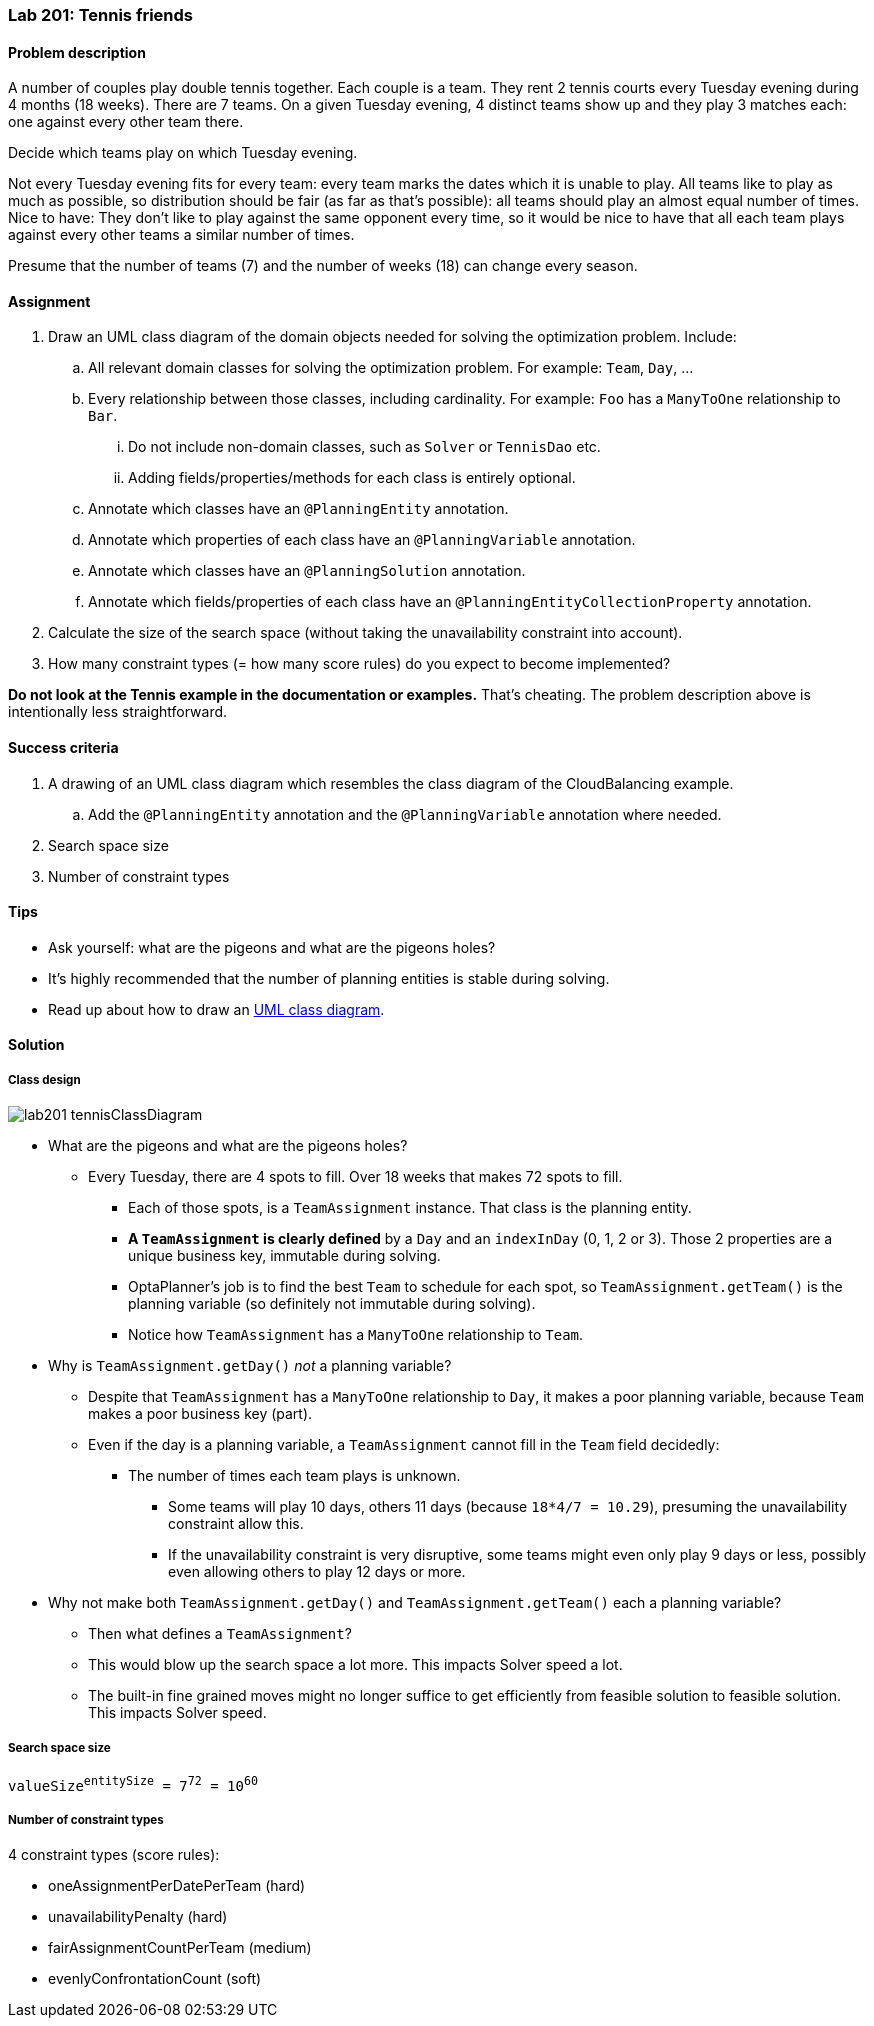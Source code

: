 === Lab 201: Tennis friends

==== Problem description

A number of couples play double tennis together. Each couple is a team.
They rent 2 tennis courts every Tuesday evening during 4 months (18 weeks). There are 7 teams.
On a given Tuesday evening, 4 distinct teams show up and they play 3 matches each: one against every other team there.

Decide which teams play on which Tuesday evening.

Not every Tuesday evening fits for every team: every team marks the dates which it is unable to play.
All teams like to play as much as possible, so distribution should be fair (as far as that's possible):
all teams should play an almost equal number of times.
Nice to have: They don't like to play against the same opponent every time,
so it would be nice to have that all each team plays against every other teams a similar number of times.

Presume that the number of teams (7) and the number of weeks (18) can change every season.

==== Assignment

. Draw an UML class diagram of the domain objects needed for solving the optimization problem. Include:
.. All relevant domain classes for solving the optimization problem. For example: `Team`, `Day`, ...
.. Every relationship between those classes, including cardinality. For example: `Foo` has a `ManyToOne` relationship to `Bar`.
... Do not include non-domain classes, such as `Solver` or `TennisDao` etc.
... Adding fields/properties/methods for each class is entirely optional.
.. Annotate which classes have an `@PlanningEntity` annotation.
.. Annotate which properties of each class have an `@PlanningVariable` annotation.
.. Annotate which classes have an `@PlanningSolution` annotation.
.. Annotate which fields/properties of each class have an `@PlanningEntityCollectionProperty` annotation.
. Calculate the size of the search space (without taking the unavailability constraint into account).
. How many constraint types (= how many score rules) do you expect to become implemented?

*Do not look at the Tennis example in the documentation or examples.* That's cheating.
The problem description above is intentionally less straightforward.

==== Success criteria

. A drawing of an UML class diagram which resembles the class diagram of the CloudBalancing example.
.. Add the `@PlanningEntity` annotation and the `@PlanningVariable` annotation where needed.
. Search space size
. Number of constraint types

==== Tips

* Ask yourself: what are the pigeons and what are the pigeons holes?
* It's highly recommended that the number of planning entities is stable during solving.
* Read up about how to draw an https://en.wikipedia.org/wiki/Class_diagram[UML class diagram].

[.solution]
==== Solution

===== Class design

image::lab201_tennisClassDiagram.png[]

* What are the pigeons and what are the pigeons holes?
** Every Tuesday, there are 4 spots to fill. Over 18 weeks that makes 72 spots to fill.
*** Each of those spots, is a `TeamAssignment` instance. That class is the planning entity.
*** *A `TeamAssignment` is clearly defined* by a `Day` and an `indexInDay` (0, 1, 2 or 3). Those 2 properties are a unique business key, immutable during solving.
*** OptaPlanner's job is to find the best `Team` to schedule for each spot, so `TeamAssignment.getTeam()` is the planning variable (so definitely not immutable during solving).
*** Notice how `TeamAssignment` has a `ManyToOne` relationship to `Team`.
* Why is `TeamAssignment.getDay()` _not_ a planning variable?
** Despite that `TeamAssignment` has a `ManyToOne` relationship to `Day`, it makes a poor planning variable, because `Team` makes a poor business key (part).
** Even if the day is a planning variable, a `TeamAssignment` cannot fill in the `Team` field decidedly:
*** The number of times each team plays is unknown.
**** Some teams will play 10 days, others 11 days (because `18*4/7 = 10.29`), presuming the unavailability constraint allow this.
**** If the unavailability constraint is very disruptive, some teams might even only play 9 days or less, possibly even allowing others to play 12 days or more.
* Why not make both `TeamAssignment.getDay()` and `TeamAssignment.getTeam()` each a planning variable?
** Then what defines a `TeamAssignment`?
** This would blow up the search space a lot more. This impacts Solver speed a lot.
** The built-in fine grained moves might no longer suffice to get efficiently from feasible solution to feasible solution. This impacts Solver speed.

===== Search space size

`valueSize^entitySize^ = 7^72^ = 10^60^`

===== Number of constraint types

4 constraint types (score rules):

* oneAssignmentPerDatePerTeam (hard)
* unavailabilityPenalty (hard)
* fairAssignmentCountPerTeam (medium)
* evenlyConfrontationCount (soft)
